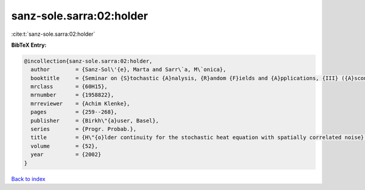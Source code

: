 sanz-sole.sarra:02:holder
=========================

:cite:t:`sanz-sole.sarra:02:holder`

**BibTeX Entry:**

.. code-block:: bibtex

   @incollection{sanz-sole.sarra:02:holder,
     author        = {Sanz-Sol\'{e}, Marta and Sarr\`a, M\`onica},
     booktitle     = {Seminar on {S}tochastic {A}nalysis, {R}andom {F}ields and {A}pplications, {III} ({A}scona, 1999)},
     mrclass       = {60H15},
     mrnumber      = {1958822},
     mrreviewer    = {Achim Klenke},
     pages         = {259--268},
     publisher     = {Birkh\"{a}user, Basel},
     series        = {Progr. Probab.},
     title         = {H\"{o}lder continuity for the stochastic heat equation with spatially correlated noise},
     volume        = {52},
     year          = {2002}
   }

`Back to index <../By-Cite-Keys.html>`_

